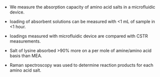 #+OPTIONS: toc:nil

- We measure the \ce{CO2} absorption capacity of amino acid salts in a microfluidic device.

- \ce{CO2} loading of absorbent solutions can be measured with <1 mL of sample in <1 hour.

- \ce{CO2} loadings measured with microfluidic device are compared with CSTR measurements.

- Salt of lysine absorbed >90% more \ce{CO2} on a per mole of amine/amino acid basis than MEA.

- Raman spectroscopy was used to determine reaction products for each amino acid salt.
